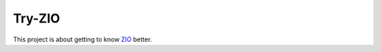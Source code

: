 =======
Try-ZIO
=======

This project is about getting to know `ZIO`_ better.

.. _`ZIO`: https://zio.dev/
